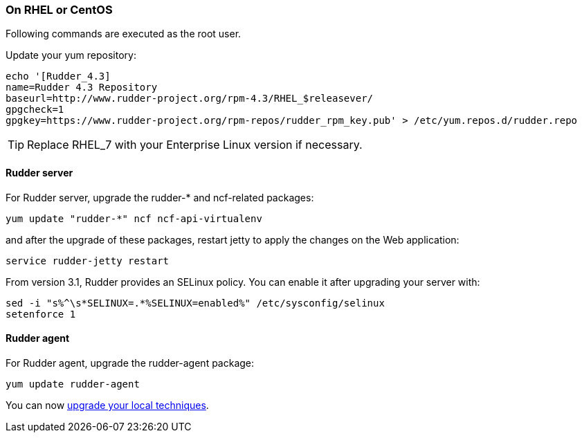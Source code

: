 === On RHEL or CentOS

Following commands are executed as the +root+ user.

Update your yum repository:

----

echo '[Rudder_4.3]
name=Rudder 4.3 Repository
baseurl=http://www.rudder-project.org/rpm-4.3/RHEL_$releasever/
gpgcheck=1
gpgkey=https://www.rudder-project.org/rpm-repos/rudder_rpm_key.pub' > /etc/yum.repos.d/rudder.repo

----

[TIP]

====

Replace RHEL_7 with your Enterprise Linux version if necessary.

====

==== Rudder server

For Rudder server, upgrade the +rudder-*+ and +ncf+-related packages:

----

yum update "rudder-*" ncf ncf-api-virtualenv

----

and after the upgrade of these packages, restart jetty to apply the changes on the Web application:

----

service rudder-jetty restart

----

From version 3.1, Rudder provides an SELinux policy. You can enable it after upgrading your server with:

----

sed -i "s%^\s*SELINUX=.*%SELINUX=enabled%" /etc/sysconfig/selinux
setenforce 1

----

==== Rudder agent

For Rudder agent, upgrade the +rudder-agent+ package:

----

yum update rudder-agent

----

You can now <<_technique_upgrade,upgrade your local techniques>>.


